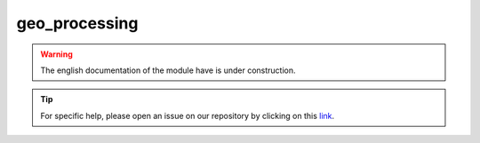 geo_processing
==============

.. warning::

    The english documentation of the module have is under construction.

.. tip::

    For specific help, please open an issue on our repository by clicking on this `link <https://github.com/openforis/sepal-doc/issues/new>`__.

.. custom-edit:: https://github.com/openforis/sepal-doc/blob/master/docs/source/_templates/no_module.rst
